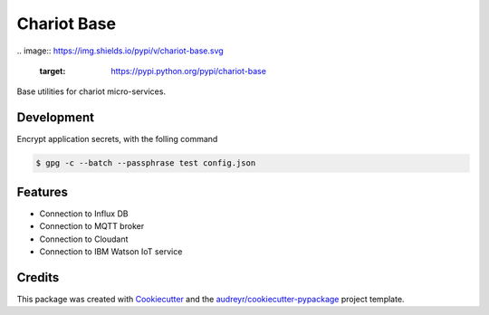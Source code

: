 ======================
Chariot Base
======================

|epl|_
.. image:: https://img.shields.io/pypi/v/chariot-base.svg
        :target: https://pypi.python.org/pypi/chariot-base

.. image:: https://readthedocs.org/projects/chariot-base/badge/?version=latest
        :target: https://chariot-base.readthedocs.io/en/latest/?badge=latest

Base utilities for chariot micro-services.

Development
-----------

Encrypt application secrets, with the folling command

.. code-block:: console
 
 $ gpg -c --batch --passphrase test config.json


Features
--------

* Connection to Influx DB
* Connection to MQTT broker
* Connection to Cloudant
* Connection to IBM Watson IoT service

Credits
-------

This package was created with Cookiecutter_ and the `audreyr/cookiecutter-pypackage`_ project template.

.. _Cookiecutter: https://github.com/audreyr/cookiecutter
.. _`audreyr/cookiecutter-pypackage`: https://github.com/audreyr/cookiecutter-pypackage

.. |epl| image:: https://img.shields.io/badge/License-EPL-green.svg
.. _epl: https://opensource.org/licenses/EPL-1.0
